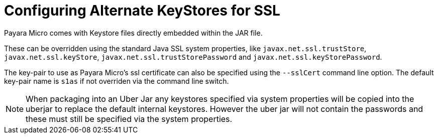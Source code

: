 [[configuring-alternate-keystores-for-ssl]]
= Configuring Alternate KeyStores for SSL

Payara Micro comes with Keystore files directly embedded within the JAR file.

These can be overridden using the standard Java SSL system properties, like
`javax.net.ssl.trustStore`, `javax.net.ssl.keyStore`, `javax.net.ssl.trustStorePassword` and 
`javax.net.ssl.keyStorePassword`.

The key-pair to use as Payara Micro's ssl certificate can also be specified using the `--sslCert` command line option. 
The default key-pair name is `s1as` if not overriden via the command line switch.

NOTE: When packaging into an Uber Jar any keystores specified via system properties will be copied into 
the uberjar to replace the default internal keystores. However the uber jar will not contain the passwords 
and these must still be specified via the system properties.  
